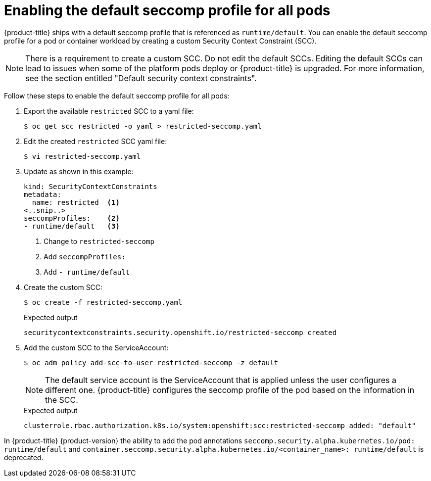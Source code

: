 // Module included in the following assemblies:
//
// * security/seccomp-profiles.adoc

:_content-type: PROCEDURE
[id="configuring-default-seccomp-profile_{context}"]
= Enabling the default seccomp profile for all pods

{product-title} ships with a default seccomp profile that is referenced as `runtime/default`. You can enable the default seccomp profile for a pod or container workload by creating a custom Security Context Constraint (SCC).

[NOTE]
====
There is a requirement to create a custom SCC. Do not edit the default SCCs. Editing the default SCCs can lead to issues when some of the platform pods deploy or {product-title} is upgraded. For more information, see the section entitled "Default security context constraints". 
====

Follow these steps to enable the default seccomp profile for all pods:

. Export the available `restricted` SCC to a yaml file: 
+
[source, terminal]
----
$ oc get scc restricted -o yaml > restricted-seccomp.yaml
----

. Edit the created `restricted` SCC yaml file: 
+
[source, terminal]
----
$ vi restricted-seccomp.yaml
----

. Update as shown in this example: 
+
[source, yaml]
----
kind: SecurityContextConstraints
metadata:
  name: restricted  <1> 
<..snip..>
seccompProfiles:    <2> 
- runtime/default   <3> 
----
<1> Change to `restricted-seccomp`
<2> Add `seccompProfiles:`
<3> Add `- runtime/default`

. Create the custom SCC: 
+
[source, terminal]
----
$ oc create -f restricted-seccomp.yaml
----
+
.Expected output
+
[source, terminal]
----
securitycontextconstraints.security.openshift.io/restricted-seccomp created
----

. Add the custom SCC to the ServiceAccount: 
+
[source, terminal]
----
$ oc adm policy add-scc-to-user restricted-seccomp -z default
----
+
[NOTE]
====
The default service account is the ServiceAccount that is applied unless the user configures a different one. {product-title} configures the seccomp profile of the pod based on the information in the SCC. 
====
+
.Expected output

[source, terminal]
----
clusterrole.rbac.authorization.k8s.io/system:openshift:scc:restricted-seccomp added: "default"
----

In {product-title} {product-version} the ability to add the pod annotations `seccomp.security.alpha.kubernetes.io/pod: runtime/default` and `container.seccomp.security.alpha.kubernetes.io/<container_name>: runtime/default` is deprecated. 